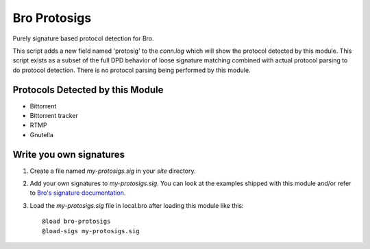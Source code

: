 =============
Bro Protosigs
=============

Purely signature based protocol detection for Bro.

This script adds a new field named 'protosig' to the `conn.log` which will 
show the protocol detected by this module.  This script exists as a subset 
of the full DPD behavior of loose signature matching combined with actual 
protocol parsing to do protocol detection.  There is no protocol parsing 
being performed by this module.

Protocols Detected by this Module
---------------------------------

* Bittorrent
* Bittorrent tracker
* RTMP
* Gnutella

Write you own signatures
------------------------

1. Create a file named `my-protosigs.sig` in your `site` directory.
2. Add your own signatures to `my-protosigs.sig`.  You can look at the examples shipped with this module and/or refer to `Bro's signature documentation <https://www.bro.org/sphinx/frameworks/signatures.html>`__.
3. Load the `my-protosigs.sig` file in local.bro after loading this module like this::

    @load bro-protosigs
    @load-sigs my-protosigs.sig

